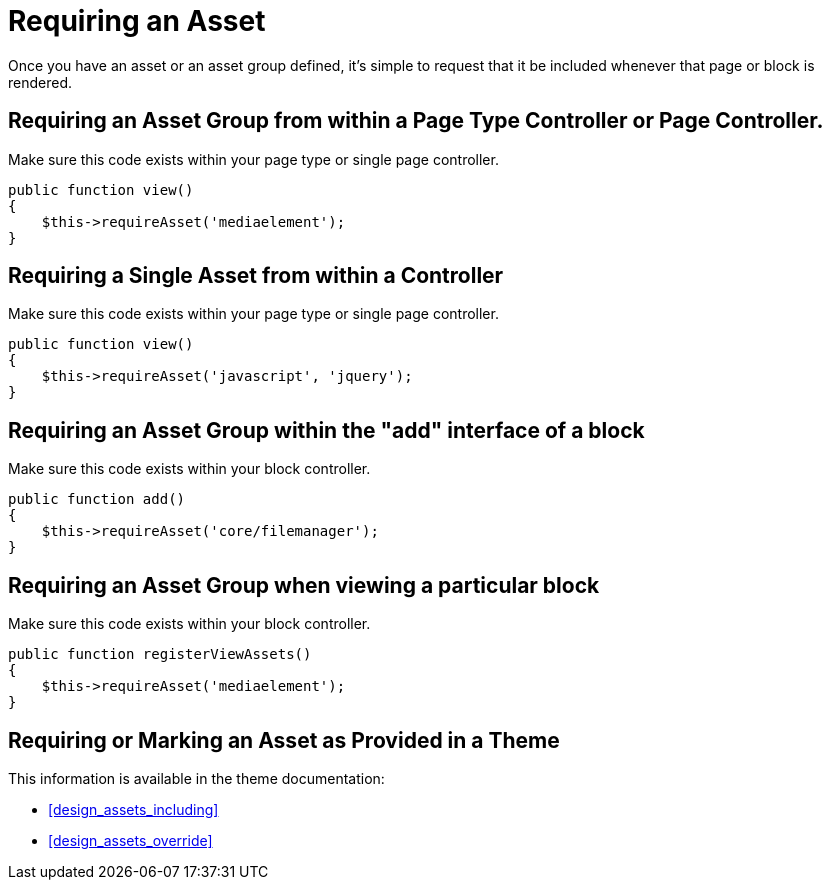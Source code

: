[[assets_require]]
= Requiring an Asset

Once you have an asset or an asset group defined, it's simple to request that it be included whenever that page or block is rendered.

== Requiring an Asset Group from within a Page Type Controller or Page Controller.

Make sure this code exists within your page type or single page controller.

[source,php]
----
public function view()
{
    $this->requireAsset('mediaelement');
}
----

== Requiring a Single Asset from within a Controller

Make sure this code exists within your page type or single page controller.

[source,php]
----
public function view()
{
    $this->requireAsset('javascript', 'jquery');
}
----

== Requiring an Asset Group within the "add" interface of a block

Make sure this code exists within your block controller.

[source,php]
----
public function add()
{
    $this->requireAsset('core/filemanager');
}
----

== Requiring an Asset Group when viewing a particular block

Make sure this code exists within your block controller.

[source,php]
----
public function registerViewAssets()
{
    $this->requireAsset('mediaelement');
}
----

== Requiring or Marking an Asset as Provided in a Theme

This information is available in the theme documentation:

* <<design_assets_including>>
* <<design_assets_override>>

